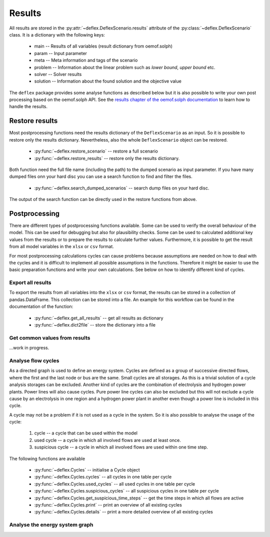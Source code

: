 Results
-------

All results are stored in the
:py:attr:`~deflex.DeflexScenario.results` attribute of the
:py:class:`~deflex.DeflexScenario` class. It is a dictionary with
the following keys:

 * main -- Results of all variables (result dictionary from oemof.solph)
 * param -- Input parameter
 * meta -- Meta information and tags of the scenario
 * problem -- Information about the linear problem such as `lower bound`,
   `upper bound` etc.
 * solver -- Solver results
 * solution -- Information about the found solution and the objective value

The ``deflex`` package provides some analyse functions as described below but
it is also possible to write your own post processing based on the oemof.solph
API. See the
`results chapter of the oemof.solph documentation
<https://oemof-solph.readthedocs.io/en/latest/usage.html#handling-results>`_
to learn how to handle the results.


Restore results
~~~~~~~~~~~~~~~

Most postprocessing functions need the results dictionary of the
``DeflexScenario`` as an input. So it is possible to restore only the results
dictionary. Nevertheless, also the whole ``DeflexScenario`` object can be
restored.

 * :py:func:`~deflex.restore_scenario` -- restore a full scenario
 * :py:func:`~deflex.restore_results` -- restore only the results dictionary.

Both function need the full file name (including the path) to the dumped
scenario as input parameter. If you have many dumped files onn your hard disc
you can use a search function to find and filter the files.

 * :py:func:`~deflex.search_dumped_scenarios` -- search dump files on your hard disc.

The output of the search function can be directly used in the restore
functions from above.

Postprocessing
~~~~~~~~~~~~~~

There are different types of postprocessing functions available. Some can be
used to verify the overall behaviour of the model. This can be used for
debugging but also for plausibility checks. Some can be used to calculated
additional key values from the results or to prepare the results to calculate
further values. Furthermore, it is possible to get the result from all
model variables in the ``xlsx`` or ``csv`` format.

For most postprocessing calculations cycles can cause problems because
assumptions are needed on how to deal with the cycles and it is difficult to
implement all possible assumptions in the functions. Therefore it might be
easier to use the basic preparation functions and write your own calculations.
See below on how to identify different kind of cycles.

Export all results
++++++++++++++++++

To export the results from all variables into the ``xlsx`` or ``csv`` format,
the results can be stored in a collection of pandas.DataFrame. This collection
can be stored into a file. An example for this workflow can be found in the
documentation of the function:

 * :py:func:`~deflex.get_all_results` -- get all results as dictionary
 * :py:func:`~deflex.dict2file` -- store the dictionary into a file

Get common values from results
++++++++++++++++++++++++++++++

...work in progress.

Analyse flow cycles
+++++++++++++++++++

As a directed graph is used to define an energy system. Cycles are defined as
a group of successive directed flows, where the first and the last node or bus
are the same. Small cycles are all storages. As this is a trivial solution of
a cycle analysis storages can be excluded. Another kind of cycles are the
combination of electrolysis and hydrogen power plants. Power lines will also
cause cycles. Pure power line cycles can also be excluded but this will not
exclude a cycle cause by an electrolysis in one region and a hydrogen power
plant in another even though a power line is included in this cycle.

A cycle may not be a problem if it is not used as a cycle in the system. So it
is also possible to analyse the usage of the cycle:

 1. cycle -- a cycle that can be used within the model
 2. used cycle -- a cycle in which all involved flows are used at least once.
 3. suspicious cycle -- a cycle in which all involved flows are used within one
    time step.

The following functions are available

 * :py:func:`~deflex.Cycles` -- initialise a Cycle object
 * :py:func:`~deflex.Cycles.cycles` -- all cycles in one table per cycle
 * :py:func:`~deflex.Cycles.used_cycles` -- all used cycles in one table per
   cycle
 * :py:func:`~deflex.Cycles.suspicious_cycles` -- all suspicious cycles in one
   table per cycle
 * :py:func:`~deflex.Cycles.get_suspicious_time_steps` -- get the time steps in
   which all flows are active
 * :py:func:`~deflex.Cycles.print` -- print an overview of all existing cycles
 * :py:func:`~deflex.Cycles.details` -- print a more detailed overview of all
   existing cycles

Analyse the energy system graph
+++++++++++++++++++++++++++++++


